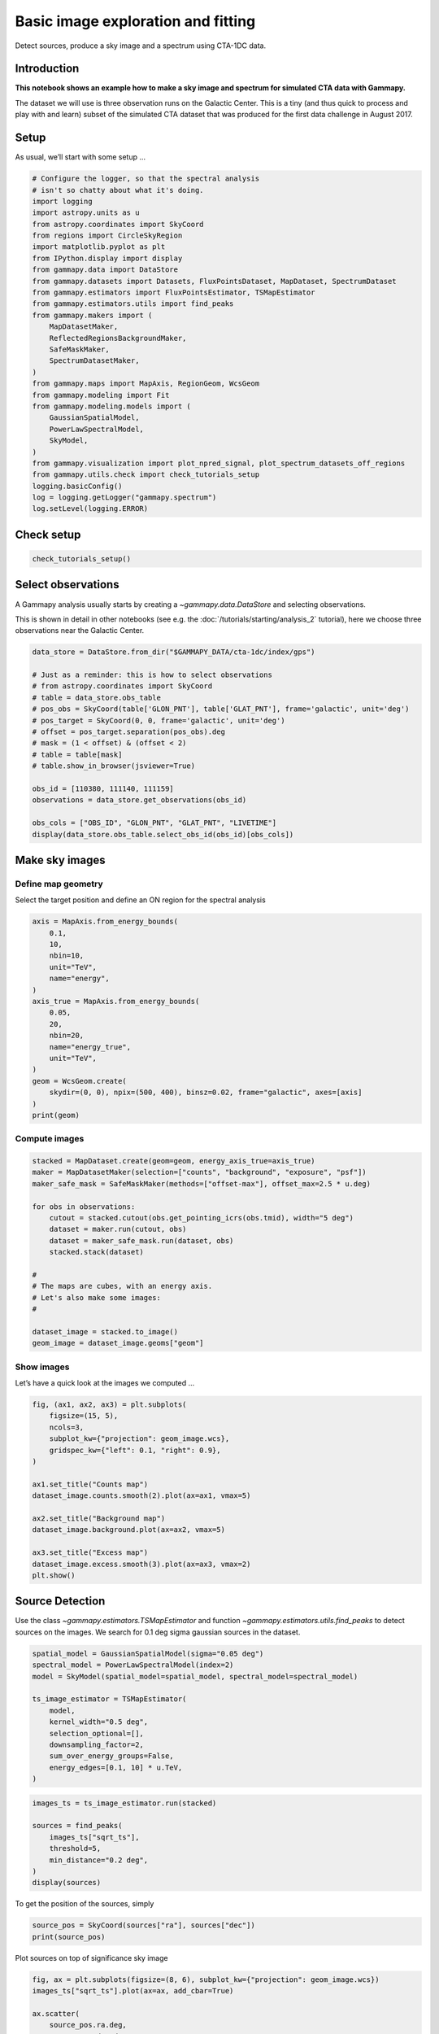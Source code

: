 
.. DO NOT EDIT.
.. THIS FILE WAS AUTOMATICALLY GENERATED BY SPHINX-GALLERY.
.. TO MAKE CHANGES, EDIT THE SOURCE PYTHON FILE:
.. "tutorials/analysis-3d/cta_data_analysis.py"
.. LINE NUMBERS ARE GIVEN BELOW.

.. only:: html

    .. note::
        :class: sphx-glr-download-link-note

        :ref:`Go to the end <sphx_glr_download_tutorials_analysis-3d_cta_data_analysis.py>`
        to download the full example code. or to run this example in your browser via Binder

.. rst-class:: sphx-glr-example-title

.. _sphx_glr_tutorials_analysis-3d_cta_data_analysis.py:


Basic image exploration and fitting
===================================

Detect sources, produce a sky image and a spectrum using CTA-1DC data.

Introduction
------------

**This notebook shows an example how to make a sky image and spectrum
for simulated CTA data with Gammapy.**

The dataset we will use is three observation runs on the Galactic
Center. This is a tiny (and thus quick to process and play with and
learn) subset of the simulated CTA dataset that was produced for the
first data challenge in August 2017.

.. GENERATED FROM PYTHON SOURCE LINES 21-26

Setup
-----

As usual, we’ll start with some setup …


.. GENERATED FROM PYTHON SOURCE LINES 26-58

.. code-block:: Python


    # Configure the logger, so that the spectral analysis
    # isn't so chatty about what it's doing.
    import logging
    import astropy.units as u
    from astropy.coordinates import SkyCoord
    from regions import CircleSkyRegion
    import matplotlib.pyplot as plt
    from IPython.display import display
    from gammapy.data import DataStore
    from gammapy.datasets import Datasets, FluxPointsDataset, MapDataset, SpectrumDataset
    from gammapy.estimators import FluxPointsEstimator, TSMapEstimator
    from gammapy.estimators.utils import find_peaks
    from gammapy.makers import (
        MapDatasetMaker,
        ReflectedRegionsBackgroundMaker,
        SafeMaskMaker,
        SpectrumDatasetMaker,
    )
    from gammapy.maps import MapAxis, RegionGeom, WcsGeom
    from gammapy.modeling import Fit
    from gammapy.modeling.models import (
        GaussianSpatialModel,
        PowerLawSpectralModel,
        SkyModel,
    )
    from gammapy.visualization import plot_npred_signal, plot_spectrum_datasets_off_regions
    from gammapy.utils.check import check_tutorials_setup
    logging.basicConfig()
    log = logging.getLogger("gammapy.spectrum")
    log.setLevel(logging.ERROR)








.. GENERATED FROM PYTHON SOURCE LINES 59-61

Check setup
-----------

.. GENERATED FROM PYTHON SOURCE LINES 61-66

.. code-block:: Python



    check_tutorials_setup()






.. rst-class:: sphx-glr-script-out

 .. code-block:: none


    System:

            python_executable      : /home/khelifi/MesProgrammes/gammapy/.tox/build_docs/bin/python 
            python_version         : 3.11.10    
            machine                : x86_64     
            system                 : Linux      


    Gammapy package:

            version                : 1.3.dev1108+g3132bb30e.d20241007 
            path                   : /home/khelifi/MesProgrammes/gammapy/.tox/build_docs/lib/python3.11/site-packages/gammapy 


    Other packages:

            numpy                  : 1.26.4     
            scipy                  : 1.14.1     
            astropy                : 5.2.2      
            regions                : 0.10       
            click                  : 8.1.7      
            yaml                   : 6.0.2      
            IPython                : 8.28.0     
            jupyterlab             : not installed 
            matplotlib             : 3.9.2      
            pandas                 : not installed 
            healpy                 : 1.17.3     
            iminuit                : 2.30.0     
            sherpa                 : not installed 
            naima                  : 0.10.0     
            emcee                  : 3.1.6      
            corner                 : 2.2.2      
            ray                    : 2.37.0     


    Gammapy environment variables:

            GAMMAPY_DATA           : /home/khelifi/MesProgrammes/gammapy-data 





.. GENERATED FROM PYTHON SOURCE LINES 67-76

Select observations
-------------------

A Gammapy analysis usually starts by creating a
`~gammapy.data.DataStore` and selecting observations.

This is shown in detail in other notebooks (see e.g. the :doc:`/tutorials/starting/analysis_2` tutorial),
here we choose three observations near the Galactic Center.


.. GENERATED FROM PYTHON SOURCE LINES 76-96

.. code-block:: Python


    data_store = DataStore.from_dir("$GAMMAPY_DATA/cta-1dc/index/gps")

    # Just as a reminder: this is how to select observations
    # from astropy.coordinates import SkyCoord
    # table = data_store.obs_table
    # pos_obs = SkyCoord(table['GLON_PNT'], table['GLAT_PNT'], frame='galactic', unit='deg')
    # pos_target = SkyCoord(0, 0, frame='galactic', unit='deg')
    # offset = pos_target.separation(pos_obs).deg
    # mask = (1 < offset) & (offset < 2)
    # table = table[mask]
    # table.show_in_browser(jsviewer=True)

    obs_id = [110380, 111140, 111159]
    observations = data_store.get_observations(obs_id)

    obs_cols = ["OBS_ID", "GLON_PNT", "GLAT_PNT", "LIVETIME"]
    display(data_store.obs_table.select_obs_id(obs_id)[obs_cols])






.. rst-class:: sphx-glr-script-out

 .. code-block:: none

    OBS_ID      GLON_PNT           GLAT_PNT      LIVETIME
                  deg                deg            s    
    ------ ------------------ ------------------ --------
    110380  359.9999912037958 -1.299995937905366   1764.0
    111140  358.4999833830074 1.3000020211954284   1764.0
    111159 1.5000056568267741  1.299940468335294   1764.0




.. GENERATED FROM PYTHON SOURCE LINES 97-106

Make sky images
---------------

Define map geometry
~~~~~~~~~~~~~~~~~~~

Select the target position and define an ON region for the spectral
analysis


.. GENERATED FROM PYTHON SOURCE LINES 106-127

.. code-block:: Python


    axis = MapAxis.from_energy_bounds(
        0.1,
        10,
        nbin=10,
        unit="TeV",
        name="energy",
    )
    axis_true = MapAxis.from_energy_bounds(
        0.05,
        20,
        nbin=20,
        name="energy_true",
        unit="TeV",
    )
    geom = WcsGeom.create(
        skydir=(0, 0), npix=(500, 400), binsz=0.02, frame="galactic", axes=[axis]
    )
    print(geom)






.. rst-class:: sphx-glr-script-out

 .. code-block:: none

    WcsGeom

            axes       : ['lon', 'lat', 'energy']
            shape      : (500, 400, 10)
            ndim       : 3
            frame      : galactic
            projection : CAR
            center     : 0.0 deg, 0.0 deg
            width      : 10.0 deg x 8.0 deg
            wcs ref    : 0.0 deg, 0.0 deg





.. GENERATED FROM PYTHON SOURCE LINES 128-131

Compute images
~~~~~~~~~~~~~~


.. GENERATED FROM PYTHON SOURCE LINES 133-151

.. code-block:: Python

    stacked = MapDataset.create(geom=geom, energy_axis_true=axis_true)
    maker = MapDatasetMaker(selection=["counts", "background", "exposure", "psf"])
    maker_safe_mask = SafeMaskMaker(methods=["offset-max"], offset_max=2.5 * u.deg)

    for obs in observations:
        cutout = stacked.cutout(obs.get_pointing_icrs(obs.tmid), width="5 deg")
        dataset = maker.run(cutout, obs)
        dataset = maker_safe_mask.run(dataset, obs)
        stacked.stack(dataset)

    #
    # The maps are cubes, with an energy axis.
    # Let's also make some images:
    #

    dataset_image = stacked.to_image()
    geom_image = dataset_image.geoms["geom"]





.. rst-class:: sphx-glr-script-out

 .. code-block:: none

    /home/khelifi/MesProgrammes/gammapy/.tox/build_docs/lib/python3.11/site-packages/astropy/units/core.py:2097: UnitsWarning: '1/s/MeV/sr' did not parse as fits unit: Numeric factor not supported by FITS If this is meant to be a custom unit, define it with 'u.def_unit'. To have it recognized inside a file reader or other code, enable it with 'u.add_enabled_units'. For details, see https://docs.astropy.org/en/latest/units/combining_and_defining.html
      warnings.warn(msg, UnitsWarning)
    /home/khelifi/MesProgrammes/gammapy/.tox/build_docs/lib/python3.11/site-packages/astropy/units/core.py:2097: UnitsWarning: '1/s/MeV/sr' did not parse as fits unit: Numeric factor not supported by FITS If this is meant to be a custom unit, define it with 'u.def_unit'. To have it recognized inside a file reader or other code, enable it with 'u.add_enabled_units'. For details, see https://docs.astropy.org/en/latest/units/combining_and_defining.html
      warnings.warn(msg, UnitsWarning)
    /home/khelifi/MesProgrammes/gammapy/.tox/build_docs/lib/python3.11/site-packages/astropy/units/core.py:2097: UnitsWarning: '1/s/MeV/sr' did not parse as fits unit: Numeric factor not supported by FITS If this is meant to be a custom unit, define it with 'u.def_unit'. To have it recognized inside a file reader or other code, enable it with 'u.add_enabled_units'. For details, see https://docs.astropy.org/en/latest/units/combining_and_defining.html
      warnings.warn(msg, UnitsWarning)




.. GENERATED FROM PYTHON SOURCE LINES 152-157

Show images
~~~~~~~~~~~

Let’s have a quick look at the images we computed …


.. GENERATED FROM PYTHON SOURCE LINES 157-176

.. code-block:: Python


    fig, (ax1, ax2, ax3) = plt.subplots(
        figsize=(15, 5),
        ncols=3,
        subplot_kw={"projection": geom_image.wcs},
        gridspec_kw={"left": 0.1, "right": 0.9},
    )

    ax1.set_title("Counts map")
    dataset_image.counts.smooth(2).plot(ax=ax1, vmax=5)

    ax2.set_title("Background map")
    dataset_image.background.plot(ax=ax2, vmax=5)

    ax3.set_title("Excess map")
    dataset_image.excess.smooth(3).plot(ax=ax3, vmax=2)
    plt.show()





.. image-sg:: /tutorials/analysis-3d/images/sphx_glr_cta_data_analysis_001.png
   :alt: Counts map, Background map, Excess map
   :srcset: /tutorials/analysis-3d/images/sphx_glr_cta_data_analysis_001.png
   :class: sphx-glr-single-img





.. GENERATED FROM PYTHON SOURCE LINES 177-184

Source Detection
----------------

Use the class `~gammapy.estimators.TSMapEstimator` and function
`~gammapy.estimators.utils.find_peaks` to detect sources on the images.
We search for 0.1 deg sigma gaussian sources in the dataset.


.. GENERATED FROM PYTHON SOURCE LINES 184-198

.. code-block:: Python


    spatial_model = GaussianSpatialModel(sigma="0.05 deg")
    spectral_model = PowerLawSpectralModel(index=2)
    model = SkyModel(spatial_model=spatial_model, spectral_model=spectral_model)

    ts_image_estimator = TSMapEstimator(
        model,
        kernel_width="0.5 deg",
        selection_optional=[],
        downsampling_factor=2,
        sum_over_energy_groups=False,
        energy_edges=[0.1, 10] * u.TeV,
    )








.. GENERATED FROM PYTHON SOURCE LINES 199-208

.. code-block:: Python

    images_ts = ts_image_estimator.run(stacked)

    sources = find_peaks(
        images_ts["sqrt_ts"],
        threshold=5,
        min_distance="0.2 deg",
    )
    display(sources)





.. rst-class:: sphx-glr-script-out

 .. code-block:: none

    value   x   y      ra       dec   
                      deg       deg   
    ------ --- --- --------- ---------
    36.125 252 197 266.42400 -29.00490
    17.968 207 202 266.85900 -28.18386
     13.13 186 199 267.16303 -27.85527
    9.8672 373 205 264.79470 -30.97749
    8.3583 298 169 266.42267 -30.08192
    8.2689 308 187 265.94723 -30.06430
    6.3229  90 209 268.07455 -26.10409
    5.1489  87 226 267.78333 -25.87897
    5.0163 239 167 267.16511 -29.09348




.. GENERATED FROM PYTHON SOURCE LINES 209-211

To get the position of the sources, simply


.. GENERATED FROM PYTHON SOURCE LINES 211-214

.. code-block:: Python

    source_pos = SkyCoord(sources["ra"], sources["dec"])
    print(source_pos)





.. rst-class:: sphx-glr-script-out

 .. code-block:: none

    <SkyCoord (ICRS): (ra, dec) in deg
        [(266.42399798, -29.00490483), (266.85900392, -28.18385658),
         (267.16303044, -27.85527359), (264.79469899, -30.97749371),
         (266.4226731 , -30.08192101), (265.94722599, -30.0643032 ),
         (268.07454639, -26.10409446), (267.78332719, -25.87897418),
         (267.16511148, -29.093477  )]>




.. GENERATED FROM PYTHON SOURCE LINES 215-217

Plot sources on top of significance sky image


.. GENERATED FROM PYTHON SOURCE LINES 217-233

.. code-block:: Python

    fig, ax = plt.subplots(figsize=(8, 6), subplot_kw={"projection": geom_image.wcs})
    images_ts["sqrt_ts"].plot(ax=ax, add_cbar=True)

    ax.scatter(
        source_pos.ra.deg,
        source_pos.dec.deg,
        transform=ax.get_transform("icrs"),
        color="none",
        edgecolor="white",
        marker="o",
        s=200,
        lw=1.5,
    )
    plt.show()





.. image-sg:: /tutorials/analysis-3d/images/sphx_glr_cta_data_analysis_002.png
   :alt: cta data analysis
   :srcset: /tutorials/analysis-3d/images/sphx_glr_cta_data_analysis_002.png
   :class: sphx-glr-single-img





.. GENERATED FROM PYTHON SOURCE LINES 234-239

Spatial analysis
----------------

See other notebooks for how to run a 3D cube or 2D image based analysis.


.. GENERATED FROM PYTHON SOURCE LINES 242-249

Spectrum
--------

We’ll run a spectral analysis using the classical reflected regions
background estimation method, and using the on-off (often called WSTAT)
likelihood function.


.. GENERATED FROM PYTHON SOURCE LINES 249-258

.. code-block:: Python


    target_position = SkyCoord(0, 0, unit="deg", frame="galactic")
    on_radius = 0.2 * u.deg
    on_region = CircleSkyRegion(center=target_position, radius=on_radius)

    exclusion_mask = ~geom.to_image().region_mask([on_region])
    exclusion_mask.plot()
    plt.show()




.. image-sg:: /tutorials/analysis-3d/images/sphx_glr_cta_data_analysis_003.png
   :alt: cta data analysis
   :srcset: /tutorials/analysis-3d/images/sphx_glr_cta_data_analysis_003.png
   :class: sphx-glr-single-img





.. GENERATED FROM PYTHON SOURCE LINES 259-260

Configure spectral analysis

.. GENERATED FROM PYTHON SOURCE LINES 260-275

.. code-block:: Python


    energy_axis = MapAxis.from_energy_bounds(0.1, 40, 40, unit="TeV", name="energy")
    energy_axis_true = MapAxis.from_energy_bounds(
        0.05, 100, 200, unit="TeV", name="energy_true"
    )

    geom = RegionGeom.create(region=on_region, axes=[energy_axis])
    dataset_empty = SpectrumDataset.create(geom=geom, energy_axis_true=energy_axis_true)

    dataset_maker = SpectrumDatasetMaker(
        containment_correction=False, selection=["counts", "exposure", "edisp"]
    )
    bkg_maker = ReflectedRegionsBackgroundMaker(exclusion_mask=exclusion_mask)
    safe_mask_masker = SafeMaskMaker(methods=["aeff-max"], aeff_percent=10)








.. GENERATED FROM PYTHON SOURCE LINES 276-277

Run data reduction

.. GENERATED FROM PYTHON SOURCE LINES 279-289

.. code-block:: Python

    datasets = Datasets()

    for observation in observations:
        dataset = dataset_maker.run(
            dataset_empty.copy(name=f"obs-{observation.obs_id}"), observation
        )
        dataset_on_off = bkg_maker.run(dataset, observation)
        dataset_on_off = safe_mask_masker.run(dataset_on_off, observation)
        datasets.append(dataset_on_off)








.. GENERATED FROM PYTHON SOURCE LINES 290-291

Plot results

.. GENERATED FROM PYTHON SOURCE LINES 291-300

.. code-block:: Python


    plt.figure(figsize=(8, 6))
    ax = dataset_image.counts.smooth("0.03 deg").plot(vmax=8)

    on_region.to_pixel(ax.wcs).plot(ax=ax, edgecolor="white")
    plot_spectrum_datasets_off_regions(datasets, ax=ax)
    plt.show()





.. image-sg:: /tutorials/analysis-3d/images/sphx_glr_cta_data_analysis_004.png
   :alt: cta data analysis
   :srcset: /tutorials/analysis-3d/images/sphx_glr_cta_data_analysis_004.png
   :class: sphx-glr-single-img


.. rst-class:: sphx-glr-script-out

 .. code-block:: none

    /home/khelifi/MesProgrammes/gammapy/.tox/build_docs/lib/python3.11/site-packages/regions/shapes/circle.py:160: UserWarning: Setting the 'color' property will override the edgecolor or facecolor properties.
      return Circle(xy=xy, radius=radius, **mpl_kwargs)
    /home/khelifi/MesProgrammes/gammapy/.tox/build_docs/lib/python3.11/site-packages/gammapy/visualization/datasets.py:84: UserWarning: Setting the 'color' property will override the edgecolor or facecolor properties.
      handle = Patch(**plot_kwargs)




.. GENERATED FROM PYTHON SOURCE LINES 301-307

Model fit
~~~~~~~~~

The next step is to fit a spectral model, using all data (i.e. a
“global” fit, using all energies).


.. GENERATED FROM PYTHON SOURCE LINES 309-322

.. code-block:: Python

    spectral_model = PowerLawSpectralModel(
        index=2, amplitude=1e-11 * u.Unit("cm-2 s-1 TeV-1"), reference=1 * u.TeV
    )

    model = SkyModel(spectral_model=spectral_model, name="source-gc")

    datasets.models = model

    fit = Fit()
    result = fit.run(datasets=datasets)
    print(result)






.. rst-class:: sphx-glr-script-out

 .. code-block:: none

    OptimizeResult

            backend    : minuit
            method     : migrad
            success    : True
            message    : Optimization terminated successfully.
            nfev       : 104
            total stat : 88.36

    CovarianceResult

            backend    : minuit
            method     : hesse
            success    : True
            message    : Hesse terminated successfully.





.. GENERATED FROM PYTHON SOURCE LINES 323-329

Here we can plot the predicted number of counts for each model and
for the background in the dataset. This is especially useful when
studying complex field with a lot a sources. There is a function
in the visualization sub-package of gammapy that does this automatically.

First we need to stack our datasets.

.. GENERATED FROM PYTHON SOURCE LINES 329-337

.. code-block:: Python



    stacked_dataset = datasets.stack_reduce(name="stacked")
    stacked_dataset.models = model

    print(stacked_dataset)






.. rst-class:: sphx-glr-script-out

 .. code-block:: none

    SpectrumDatasetOnOff
    --------------------

      Name                            : stacked 

      Total counts                    : 413 
      Total background counts         : 85.43
      Total excess counts             : 327.57

      Predicted counts                : 413.95
      Predicted background counts     : 85.42
      Predicted excess counts         : 328.53

      Exposure min                    : 9.94e+07 m2 s
      Exposure max                    : 2.46e+10 m2 s

      Number of total bins            : 40 
      Number of fit bins              : 30 

      Fit statistic type              : wstat
      Fit statistic value (-2 log(L)) : 34.70

      Number of models                : 1 
      Number of parameters            : 3
      Number of free parameters       : 2

      Component 0: SkyModel
  
        Name                      : source-gc
        Datasets names            : None
        Spectral model type       : PowerLawSpectralModel
        Spatial  model type       : 
        Temporal model type       : 
        Parameters:
          index                         :      2.403   +/-    0.06             
          amplitude                     :   3.28e-12   +/- 2.3e-13 1 / (cm2 s TeV)
          reference             (frozen):      1.000       TeV         
  
        Total counts_off                : 2095 
      Acceptance                      : 88 
      Acceptance off                  : 2197 





.. GENERATED FROM PYTHON SOURCE LINES 338-340

Call `~gammapy.visualization.plot_npred_signal` to plot the predicted counts.


.. GENERATED FROM PYTHON SOURCE LINES 340-346

.. code-block:: Python



    plot_npred_signal(stacked_dataset)
    plt.show()





.. image-sg:: /tutorials/analysis-3d/images/sphx_glr_cta_data_analysis_005.png
   :alt: cta data analysis
   :srcset: /tutorials/analysis-3d/images/sphx_glr_cta_data_analysis_005.png
   :class: sphx-glr-single-img





.. GENERATED FROM PYTHON SOURCE LINES 347-354

Spectral points
~~~~~~~~~~~~~~~

Finally, let’s compute spectral points. The method used is to first
choose an energy binning, and then to do a 1-dim likelihood fit /
profile to compute the flux and flux error.


.. GENERATED FROM PYTHON SOURCE LINES 354-364

.. code-block:: Python



    # Flux points are computed on stacked datasets
    energy_edges = MapAxis.from_energy_bounds("1 TeV", "30 TeV", nbin=5).edges

    fpe = FluxPointsEstimator(energy_edges=energy_edges, source="source-gc")
    flux_points = fpe.run(datasets=[stacked_dataset])
    flux_points.to_table(sed_type="dnde", formatted=True)







.. raw:: html

    <div class="output_subarea output_html rendered_html output_result">
    <div><i>Table length=5</i>
    <table id="table129971386002192" class="table-striped table-bordered table-condensed">
    <thead><tr><th>e_ref</th><th>e_min</th><th>e_max</th><th>dnde</th><th>dnde_err</th><th>ts</th><th>sqrt_ts</th><th>npred</th><th>npred_excess</th><th>stat</th><th>stat_null</th><th>counts</th><th>success</th></tr></thead>
    <thead><tr><th>TeV</th><th>TeV</th><th>TeV</th><th>1 / (cm2 s TeV)</th><th>1 / (cm2 s TeV)</th><th></th><th></th><th></th><th></th><th></th><th></th><th></th><th></th></tr></thead>
    <thead><tr><th>float64</th><th>float64</th><th>float64</th><th>float64</th><th>float64</th><th>float64</th><th>float64</th><th>float64[1]</th><th>float32[1]</th><th>float64</th><th>float64</th><th>float64[1]</th><th>bool</th></tr></thead>
    <tr><td>1.375</td><td>0.946</td><td>2.000</td><td>1.447e-12</td><td>1.783e-13</td><td>152.513</td><td>12.350</td><td>105.77522469424682</td><td>83.89892</td><td>13.412</td><td>165.925</td><td>106.0</td><td>True</td></tr>
    <tr><td>2.699</td><td>2.000</td><td>3.641</td><td>3.563e-13</td><td>4.835e-14</td><td>150.654</td><td>12.274</td><td>73.02511912079997</td><td>63.13247</td><td>2.245</td><td>152.898</td><td>73.0</td><td>True</td></tr>
    <tr><td>5.295</td><td>3.641</td><td>7.700</td><td>7.332e-14</td><td>1.138e-14</td><td>121.570</td><td>11.026</td><td>53.983592111961485</td><td>47.45587</td><td>0.624</td><td>122.193</td><td>54.0</td><td>True</td></tr>
    <tr><td>11.198</td><td>7.700</td><td>16.284</td><td>6.353e-15</td><td>2.154e-15</td><td>21.789</td><td>4.668</td><td>13.188429847495252</td><td>10.660447</td><td>5.744</td><td>27.532</td><td>13.0</td><td>True</td></tr>
    <tr><td>21.971</td><td>16.284</td><td>29.645</td><td>1.109e-15</td><td>6.938e-16</td><td>6.250</td><td>2.500</td><td>4.1453105388724</td><td>3.197989</td><td>2.899</td><td>9.149</td><td>4.0</td><td>True</td></tr>
    </table></div>
    </div>
    <br />
    <br />

.. GENERATED FROM PYTHON SOURCE LINES 365-372

Plot
~~~~

Let’s plot the spectral model and points. You could do it directly, but
for convenience we bundle the model and the flux points in a
`~gammapy.datasets.FluxPointsDataset`:


.. GENERATED FROM PYTHON SOURCE LINES 372-378

.. code-block:: Python


    flux_points_dataset = FluxPointsDataset(data=flux_points, models=model)
    flux_points_dataset.plot_fit()
    plt.show()





.. image-sg:: /tutorials/analysis-3d/images/sphx_glr_cta_data_analysis_006.png
   :alt: cta data analysis
   :srcset: /tutorials/analysis-3d/images/sphx_glr_cta_data_analysis_006.png
   :class: sphx-glr-single-img





.. GENERATED FROM PYTHON SOURCE LINES 379-395

Exercises
---------

-  Re-run the analysis above, varying some analysis parameters, e.g.

   -  Select a few other observations
   -  Change the energy band for the map
   -  Change the spectral model for the fit
   -  Change the energy binning for the spectral points

-  Change the target. Make a sky image and spectrum for your favourite
   source.

   -  If you don’t know any, the Crab nebula is the “hello world!”
      analysis of gamma-ray astronomy.


.. GENERATED FROM PYTHON SOURCE LINES 395-400

.. code-block:: Python


    # print('hello world')
    # SkyCoord.from_name('crab')









.. GENERATED FROM PYTHON SOURCE LINES 401-408

What next?
----------

-  This notebook showed an example of a first CTA analysis with Gammapy,
   using simulated 1DC data.
-  Let us know if you have any questions or issues!



.. rst-class:: sphx-glr-timing

   **Total running time of the script:** (0 minutes 10.473 seconds)


.. _sphx_glr_download_tutorials_analysis-3d_cta_data_analysis.py:

.. only:: html

  .. container:: sphx-glr-footer sphx-glr-footer-example

    .. container:: binder-badge

      .. image:: images/binder_badge_logo.svg
        :target: https://mybinder.org/v2/gh/gammapy/gammapy-webpage/main?urlpath=lab/tree/notebooks/dev/tutorials/analysis-3d/cta_data_analysis.ipynb
        :alt: Launch binder
        :width: 150 px

    .. container:: sphx-glr-download sphx-glr-download-jupyter

      :download:`Download Jupyter notebook: cta_data_analysis.ipynb <cta_data_analysis.ipynb>`

    .. container:: sphx-glr-download sphx-glr-download-python

      :download:`Download Python source code: cta_data_analysis.py <cta_data_analysis.py>`

    .. container:: sphx-glr-download sphx-glr-download-zip

      :download:`Download zipped: cta_data_analysis.zip <cta_data_analysis.zip>`


.. only:: html

 .. rst-class:: sphx-glr-signature

    `Gallery generated by Sphinx-Gallery <https://sphinx-gallery.github.io>`_
